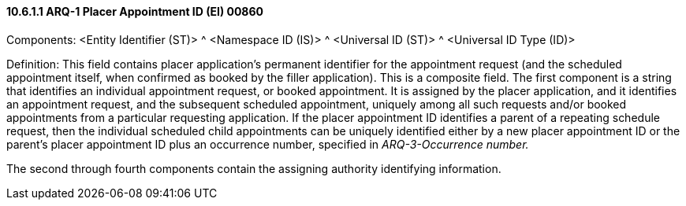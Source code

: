 ==== 10.6.1.1 ARQ-1 Placer Appointment ID (EI) 00860

Components: <Entity Identifier (ST)> ^ <Namespace ID (IS)> ^ <Universal ID (ST)> ^ <Universal ID Type (ID)>

Definition: This field contains placer application's permanent identifier for the appointment request (and the scheduled appointment itself, when confirmed as booked by the filler application). This is a composite field. The first component is a string that identifies an individual appointment request, or booked appointment. It is assigned by the placer application, and it identifies an appointment request, and the subsequent scheduled appointment, uniquely among all such requests and/or booked appointments from a particular requesting application. If the placer appointment ID identifies a parent of a repeating schedule request, then the individual scheduled child appointments can be uniquely identified either by a new placer appointment ID or the parent's placer appointment ID plus an occurrence number, specified in _ARQ-3-Occurrence number._

The second through fourth components contain the assigning authority identifying information.

